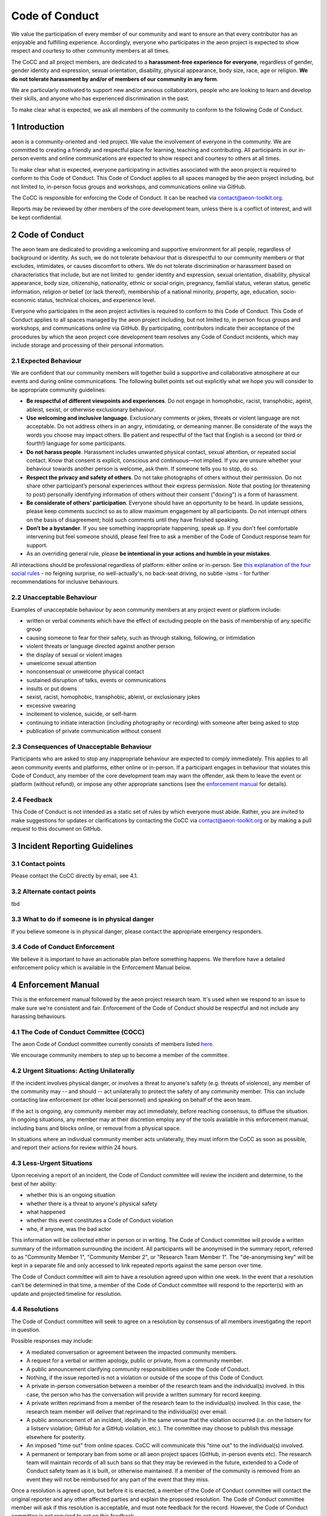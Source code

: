 .. _code_of_conduct:

Code of Conduct
===============

We value the participation of every member of our community and want to
ensure an that every contributor has an enjoyable and fulfilling
experience. Accordingly, everyone who participates in the aeon project
is expected to show respect and courtesy to other community members at
all times.

The CoCC and all project members, are dedicated to a **harassment-free
experience for everyone**, regardless of gender, gender identity and
expression, sexual orientation, disability, physical appearance, body
size, race, age or religion. **We do not tolerate harassment by
and/or of members of our community in any form**.

We are particularly motivated to support new and/or anxious
collaborators, people who are looking to learn and develop their skills,
and anyone who has experienced discrimination in the past.

To make clear what is expected, we ask all members of the community to
conform to the following Code of Conduct.


1 Introduction
--------------

aeon is a community-oriented and -led project. We value the
involvement of everyone in the community. We are committed to creating a
friendly and respectful place for learning, teaching and contributing.
All participants in our in-person events and online communications are
expected to show respect and courtesy to others at all times.

To make clear what is expected, everyone participating in activities
associated with the aeon project is required to conform to this Code
of Conduct. This Code of Conduct applies to all spaces managed by the
aeon project including, but not limited to, in-person focus groups and
workshops, and communications online via GitHub.

The CoCC is responsible
for enforcing the Code of Conduct. It can be reached via contact@aeon-toolkit.org.

Reports may be reviewed by other members of the core development team,
unless there is a conflict of interest, and will be kept confidential.

2 Code of Conduct
-----------------

The aeon team are dedicated to providing a welcoming and supportive
environment for all people, regardless of background or identity. As
such, we do not tolerate behaviour that is disrespectful to our
community members or that excludes, intimidates, or causes discomfort to
others. We do not tolerate discrimination or harassment based on
characteristics that include, but are not limited to: gender identity
and expression, sexual orientation, disability, physical appearance,
body size, citizenship, nationality, ethnic or social origin, pregnancy,
familial status, veteran status, genetic information, religion or belief
(or lack thereof), membership of a national minority, property, age,
education, socio-economic status, technical choices, and experience
level.

Everyone who participates in the aeon project activities is required
to conform to this Code of Conduct. This Code of Conduct applies to all
spaces managed by the aeon project including, but not limited to, in
person focus groups and workshops, and communications online via GitHub.
By participating, contributors indicate their acceptance of the
procedures by which the aeon project core development team resolves
any Code of Conduct incidents, which may include storage and processing
of their personal information.

2.1 Expected Behaviour
~~~~~~~~~~~~~~~~~~~~~~

We are confident that our community members will together build a
supportive and collaborative atmosphere at our events and during online
communications. The following bullet points set out explicitly what we
hope you will consider to be appropriate community guidelines:

-  **Be respectful of different viewpoints and experiences**. Do not
   engage in homophobic, racist, transphobic, ageist, ableist, sexist,
   or otherwise exclusionary behaviour.
-  **Use welcoming and inclusive language**. Exclusionary comments or
   jokes, threats or violent language are not acceptable. Do not address
   others in an angry, intimidating, or demeaning manner. Be considerate
   of the ways the words you choose may impact others. Be patient and
   respectful of the fact that English is a second (or third or fourth!)
   language for some participants.
-  **Do not harass people**. Harassment includes unwanted physical
   contact, sexual attention, or repeated social contact. Know that
   consent is explicit, conscious and continuous—not implied. If you are
   unsure whether your behaviour towards another person is welcome, ask
   them. If someone tells you to stop, do so.
-  **Respect the privacy and safety of others**. Do not take photographs
   of others without their permission. Do not share other participant’s
   personal experiences without their express permission. Note that
   posting (or threatening to post) personally identifying information
   of others without their consent ("doxing") is a form of harassment.
-  **Be considerate of others’ participation**. Everyone should have an
   opportunity to be heard. In update sessions, please keep comments
   succinct so as to allow maximum engagement by all participants. Do
   not interrupt others on the basis of disagreement; hold such comments
   until they have finished speaking.
-  **Don’t be a bystander**. If you see something inappropriate
   happening, speak up. If you don't feel comfortable intervening but
   feel someone should, please feel free to ask a member of the Code of
   Conduct response team for support.
-  As an overriding general rule, please **be intentional in your
   actions and humble in your mistakes**.

All interactions should be professional regardless of platform: either
online or in-person. See `this explanation of the four social
rules <https://www.recurse.com/manual#sub-sec-social-rules>`__ - no
feigning surprise, no well-actually's, no back-seat driving, no subtle
-isms - for further recommendations for inclusive behaviours.

2.2 Unacceptable Behaviour
~~~~~~~~~~~~~~~~~~~~~~~~~~

Examples of unacceptable behaviour by aeon community members at any
project event or platform include:

-  written or verbal comments which have the effect of excluding people
   on the basis of membership of any specific group
-  causing someone to fear for their safety, such as through stalking,
   following, or intimidation
-  violent threats or language directed against another person
-  the display of sexual or violent images
-  unwelcome sexual attention
-  nonconsensual or unwelcome physical contact
-  sustained disruption of talks, events or communications
-  insults or put downs
-  sexist, racist, homophobic, transphobic, ableist, or exclusionary
   jokes
-  excessive swearing
-  incitement to violence, suicide, or self-harm
-  continuing to initiate interaction (including photography or
   recording) with someone after being asked to stop
-  publication of private communication without consent

2.3 Consequences of Unacceptable Behaviour
~~~~~~~~~~~~~~~~~~~~~~~~~~~~~~~~~~~~~~~~~~

Participants who are asked to stop any inappropriate behaviour are
expected to comply immediately. This applies to all aeon community
events and platforms, either online or in-person. If a participant
engages in behaviour that violates this Code of Conduct, any member of
the core development team may warn the offender, ask them to leave the
event or platform (without refund), or impose any other appropriate
sanctions (see the `enforcement manual <#enforcement-manual>`__ for
details).

2.4 Feedback
~~~~~~~~~~~~

This Code of Conduct is not intended as a static set of rules by which
everyone must abide. Rather, you are invited to make suggestions for
updates or clarifications by contacting the CoCC via contact@aeon-toolkit.org
or by making a pull request to this document on GitHub.

3 Incident Reporting Guidelines
-------------------------------

3.1 Contact points
~~~~~~~~~~~~~~~~~~

Please contact the CoCC directly by email, see 4.1.

3.2 Alternate contact points
~~~~~~~~~~~~~~~~~~~~~~~~~~~~

tbd

3.3 What to do if someone is in physical danger
~~~~~~~~~~~~~~~~~~~~~~~~~~~~~~~~~~~~~~~~~~~~~~~

If you believe someone is in physical danger, please contact the
appropriate emergency responders.

3.4 Code of Conduct Enforcement
~~~~~~~~~~~~~~~~~~~~~~~~~~~~~~~

We believe it is important to have an actionable plan before something
happens. We therefore have a detailed enforcement policy which is
available in the Enforcement Manual below.

4 Enforcement Manual
--------------------

This is the enforcement manual followed by the aeon project research
team. It's used when we respond to an issue to make sure we're
consistent and fair. Enforcement of the Code of Conduct should be
respectful and not include any harassing behaviours.

4.1 The Code of Conduct Committee (COCC)
~~~~~~~~~~~~~~~~~~~~~~~~~~~~~~~~~

The aeon Code of Conduct committee currently consists of members listed
`here <https://github.com/aeon-toolkit/aeon/blob/main/docs/about/team.rst>`__.

We encourage community members to step up to become a member of the committee.

4.2 Urgent Situations: Acting Unilaterally
~~~~~~~~~~~~~~~~~~~~~~~~~~~~~~~~~~~~~~~~~~

If the incident involves physical danger, or involves a threat to
anyone's safety (e.g. threats of violence), any member of the community
may -- and should -- act unilaterally to protect the safety of any
community member. This can include contacting law enforcement (or other
local personnel) and speaking on behalf of the aeon team.

If the act is ongoing, any community member may act immediately, before
reaching consensus, to diffuse the situation. In ongoing situations, any
member may at their discretion employ any of the tools available in this
enforcement manual, including bans and blocks online, or removal from a
physical space.

In situations where an individual community member acts unilaterally,
they must inform the CoCC as soon as possible, and report their
actions for review within 24 hours.

4.3 Less-Urgent Situations
~~~~~~~~~~~~~~~~~~~~~~~~~~

Upon receiving a report of an incident, the Code of Conduct committee
will review the incident and determine, to the best of her ability:

-  whether this is an ongoing situation
-  whether there is a threat to anyone's physical safety
-  what happened
-  whether this event constitutes a Code of Conduct violation
-  who, if anyone, was the bad actor

This information will be collected either in person or in writing. The
Code of Conduct committee will provide a written summary of the
information surrounding the incident. All participants will be
anonymised in the summary report, referred to as "Community Member 1",
"Community Member 2", or "Research Team Member 1". The "de-anonymising
key" will be kept in a separate file and only accessed to link repeated
reports against the same person over time.

The Code of Conduct committee will aim to have a resolution agreed upon
within one week. In the event that a resolution can't be determined in
that time, a member of the Code of Conduct committee will respond to the
reporter(s) with an update and projected timeline for resolution.

4.4 Resolutions
~~~~~~~~~~~~~~~

The Code of Conduct committee will seek to agree on a resolution by
consensus of all members investigating the report in question.

Possible responses may include:

-  A mediated conversation or agreement between the impacted community
   members.
-  A request for a verbal or written apology, public or private, from a
   community member.
-  A public announcement clarifying community responsibilities under the
   Code of Conduct.
-  Nothing, if the issue reported is not a violation or outside of the
   scope of this Code of Conduct.
-  A private in-person conversation between a member of the research
   team and the individual(s) involved. In this case, the person who has
   the conversation will provide a written summary for record keeping.
-  A private written reprimand from a member of the research team to the
   individual(s) involved. In this case, the research team member will
   deliver that reprimand to the individual(s) over email.
-  A public announcement of an incident, ideally in the same venue that
   the violation occurred (i.e. on the listserv for a listserv
   violation; GitHub for a GitHub violation, etc.). The committee may
   choose to publish this message elsewhere for posterity.
-  An imposed "time out" from online spaces. CoCC will
   communicate this "time out" to the individual(s) involved.
-  A permanent or temporary ban from some or all aeon project spaces
   (GitHub, in-person events etc). The research team will maintain
   records of all such bans so that they may be reviewed in the future,
   extended to a Code of Conduct safety team as it is built, or
   otherwise maintained. If a member of the community is removed from an
   event they will not be reimbursed for any part of the event that they
   miss.

Once a resolution is agreed upon, but before it is enacted, a member of
the Code of Conduct committee will contact the original reporter and any
other affected parties and explain the proposed resolution. The Code of
Conduct committee member will ask if this resolution is acceptable, and
must note feedback for the record. However, the Code of Conduct
committee is not required to act on this feedback.

4.5 Conflicts of Interest
~~~~~~~~~~~~~~~~~~~~~~~~~

In case of conflict of interest of aeon CoC committee members, you can report to the
Community Council, or, in case of events, to the organisation at which the event is
taking place (e.g., a university).

5 Acknowledgements
------------------

This code is adapted from the `The Turing
Way <https://github.com/alan-turing-institute/the-turing-way>`__ project
with Dr Kirstie Whitaker as lead investigator and based on the
`Carpentries Code of
Conduct <https://docs.carpentries.org/topic_folders/policies/code-of-conduct.html>`__
with sections from the `Alan Turing Institute Data Study Group Code of
Conduct <https://docs.google.com/document/d/1iv2cizNPUwtEhHqaezAzjIoKkaIX02f7XbYmFMXDTGY/edit>`__.
All are used under the creative commons attribution license.

The Carpentries Code of Conduct was adapted from guidelines written by
the `Django
Project <https://www.djangoproject.com/conduct/enforcement-manual/>`__,
which was itself based on the `Ada Initiative
template <http://geekfeminism.wikia.com/wiki/Conference_anti-harassment/Responding_to_reports>`__
and the `PyCon 2013 Procedure for Handling Harassment
Incidents <https://us.pycon.org/2013/about/code-of-conduct/harassment-incidents/>`__.
Contributors to the Carpentries Code of Conduct were: Adam Obeng,
Aleksandra Pawlik, Bill Mills, Carol Willing, Erin Becker, Hilmar Lapp,
Kara Woo, Karin Lagesen, Pauline Barmby, Sheila Miguez, Simon Waldman,
Tracy Teal.

The Turing Institute Data Study Group Code of Conduct was heavily
adapted from the `Citizen Lab Summer Institute 2017 Code of
Conduct <https://citizenlab.ca/summerinstitute/codeofconduct.html>`__
and used under a CC BY 2.5 CA license. Citizen Lab based their Code of
Conduct on the `xvzf Code of Conduct <http://xvzf.io/>`__, the
`Contributor Covenant <http://contributor-covenant.org/>`__, the `Django
Code of Conduct and Reporting
Guide <https://www.djangoproject.com/conduct/>`__ and we are also
grateful for `this guidance from Ada
Initiative <http://geekfeminism.wikia.com/wiki/Conference_anti-harassment/Responding_to_reports>`__.

We really appreciate the work that all of the communities linked above
have put into creating such a well considered process.

This Code of Conduct is licensed under a `Creative Commons Attribution
4.0 International <https://creativecommons.org/licenses/by/4.0/>`__ (CC
BY 4.0 CA) license which means you are free to share and adapt the work
so long as the attribution to `The Turing
Way <https://github.com/alan-turing-institute/the-turing-way>`__ project
with Dr Kirstie Whitaker as the principal investigator is retained,
along with the attribution to the Carpentries, The Alan Turing Institute
Data Study Group organising team, Citizen Lab and the other resources.
